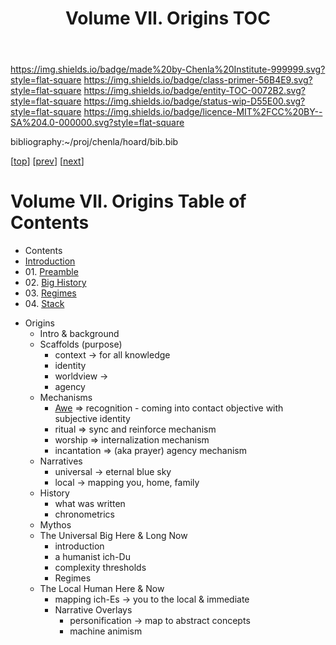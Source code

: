 #   -*- mode: org; fill-column: 60 -*-
#+STARTUP: showall
#+TITLE:   Volume VII. Origins TOC

[[https://img.shields.io/badge/made%20by-Chenla%20Institute-999999.svg?style=flat-square]] 
[[https://img.shields.io/badge/class-primer-56B4E9.svg?style=flat-square]]
[[https://img.shields.io/badge/entity-TOC-0072B2.svg?style=flat-square]]
[[https://img.shields.io/badge/status-wip-D55E00.svg?style=flat-square]]
[[https://img.shields.io/badge/licence-MIT%2FCC%20BY--SA%204.0-000000.svg?style=flat-square]]

bibliography:~/proj/chenla/hoard/bib.bib

[[[../index.org][top]]] [[[../06/index.org][prev]]] [[[../08/index.org][next]]]

* Volume VII. Origins Table of Contents
:PROPERTIES:
:CUSTOM_ID:
:Name:     /home/deerpig/proj/chenla/warp/07/index.org
:Created:  2018-04-19T20:58@Prek Leap (11.642600N-104.919210W)
:ID:       706e15aa-0c28-4fca-b5b5-3036880ae885
:VER:      577418369.800117704
:GEO:      48P-491193-1287029-15
:BXID:     proj:BBG5-7018
:Class:    primer
:Entity:   toc
:Status:   wip
:Licence:  MIT/CC BY-SA 4.0
:END:

 - Contents
 - [[./intro.org][Introduction]]
 - 01. [[./01/index.org][Preamble]]
 - 02. [[./02/index.org][Big History]]
 - 03. [[./03/index.org][Regimes]]
 - 04. [[./04/index.org][Stack]]


 - Origins
   - Intro & background
   - Scaffolds (purpose)
     - context   -> for all knowledge
     - identity
     - worldview -> 
     - agency 
   - Mechanisms
     - [[./ww-awe.org][Awe]]         => recognition - coming into contact
                      objective with subjective identity
     - ritual      => sync and reinforce mechanism
     - worship     => internalization mechanism
     - incantation => (aka prayer) agency mechanism
   - Narratives
     - universal   -> eternal blue sky
     - local       -> mapping you, home, family
   - History
     - what was written
     - chronometrics
   - Mythos
   - The Universal Big Here & Long Now
     - introduction
     - a humanist ich-Du
     - complexity thresholds
     - Regimes
   - The Local Human Here & Now
     - mapping ich-Es        -> you to the local & immediate
     - Narrative Overlays
       - personification     -> map to abstract concepts
       - machine animism
     
